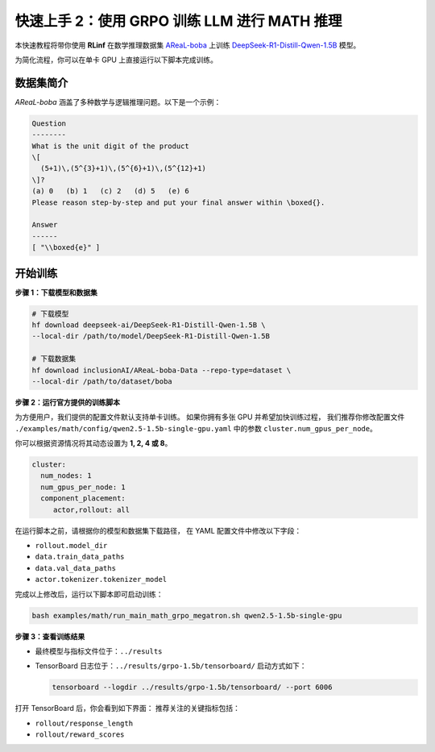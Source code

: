 快速上手 2：使用 GRPO 训练 LLM 进行 MATH 推理
==============================================

本快速教程将带你使用 **RLinf** 在数学推理数据集  
`AReaL-boba <https://huggingface.co/datasets/inclusionAI/AReaL-boba-Data>`_  
上训练  
`DeepSeek-R1-Distill-Qwen-1.5B <https://huggingface.co/deepseek-ai/DeepSeek-R1-Distill-Qwen-1.5B>`_ 模型。

为简化流程，你可以在单卡 GPU 上直接运行以下脚本完成训练。

数据集简介
--------------------

*AReaL-boba* 涵盖了多种数学与逻辑推理问题。以下是一个示例：

.. code-block:: text

   Question
   --------
   What is the unit digit of the product
   \[
     (5+1)\,(5^{3}+1)\,(5^{6}+1)\,(5^{12}+1)
   \]?
   (a) 0   (b) 1   (c) 2   (d) 5   (e) 6
   Please reason step-by-step and put your final answer within \boxed{}.

   Answer
   ------
   [ "\\boxed{e}" ]

开始训练
--------------------

**步骤 1：下载模型和数据集**

.. code-block:: bash

   # 下载模型
   hf download deepseek-ai/DeepSeek-R1-Distill-Qwen-1.5B \
   --local-dir /path/to/model/DeepSeek-R1-Distill-Qwen-1.5B

   # 下载数据集
   hf download inclusionAI/AReaL-boba-Data --repo-type=dataset \
   --local-dir /path/to/dataset/boba

**步骤 2：运行官方提供的训练脚本**

为方便用户，我们提供的配置文件默认支持单卡训练。  
如果你拥有多张 GPU 并希望加快训练过程，  
我们推荐你修改配置文件  
``./examples/math/config/qwen2.5-1.5b-single-gpu.yaml`` 中的参数 ``cluster.num_gpus_per_node``。

你可以根据资源情况将其动态设置为 **1, 2, 4 或 8**。

.. code-block:: yaml

   cluster:
     num_nodes: 1
     num_gpus_per_node: 1
     component_placement:
        actor,rollout: all

在运行脚本之前，请根据你的模型和数据集下载路径，  
在 YAML 配置文件中修改以下字段：

- ``rollout.model_dir``  
- ``data.train_data_paths``  
- ``data.val_data_paths``  
- ``actor.tokenizer.tokenizer_model``

完成以上修改后，运行以下脚本即可启动训练：

.. code-block:: bash

   bash examples/math/run_main_math_grpo_megatron.sh qwen2.5-1.5b-single-gpu

**步骤 3：查看训练结果**

- 最终模型与指标文件位于：``../results``  
- TensorBoard 日志位于：``../results/grpo-1.5b/tensorboard/``  
  启动方式如下：

  .. code-block:: bash

     tensorboard --logdir ../results/grpo-1.5b/tensorboard/ --port 6006

打开 TensorBoard 后，你会看到如下界面：  
推荐关注的关键指标包括：

- ``rollout/response_length``  
- ``rollout/reward_scores``  

.. raw:: html

   <img src="https://github.com/user-attachments/assets/818b013d-18e9-4edb-ba0b-db0e58b53536" width="800"/>
